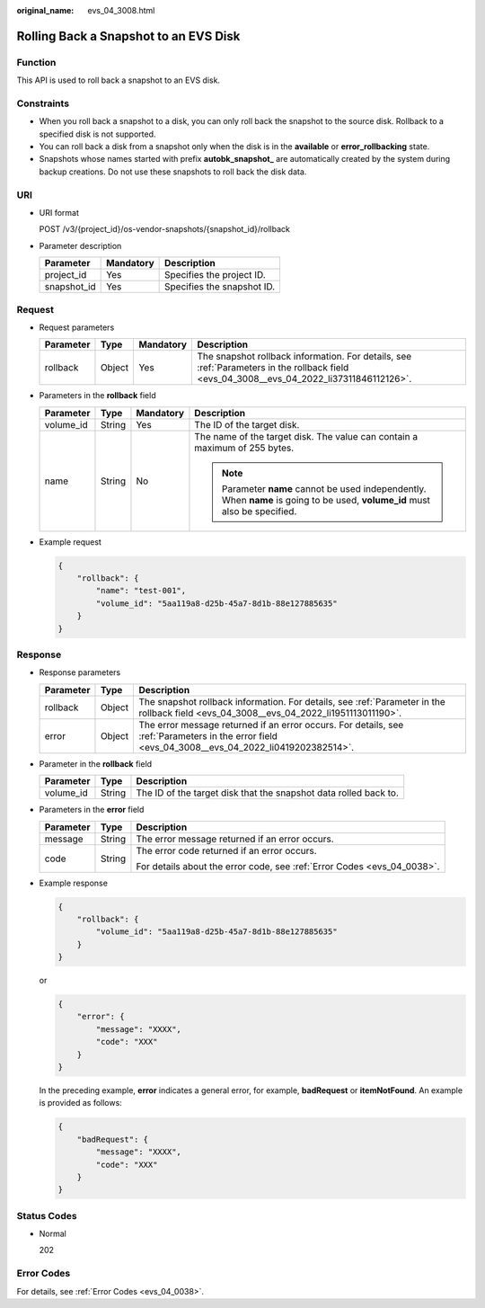 :original_name: evs_04_3008.html

.. _evs_04_3008:

Rolling Back a Snapshot to an EVS Disk
======================================

Function
--------

This API is used to roll back a snapshot to an EVS disk.

Constraints
-----------

-  When you roll back a snapshot to a disk, you can only roll back the snapshot to the source disk. Rollback to a specified disk is not supported.
-  You can roll back a disk from a snapshot only when the disk is in the **available** or **error_rollbacking** state.
-  Snapshots whose names started with prefix **autobk_snapshot\_** are automatically created by the system during backup creations. Do not use these snapshots to roll back the disk data.

URI
---

-  URI format

   POST /v3/{project_id}/os-vendor-snapshots/{snapshot_id}/rollback

-  Parameter description

   =========== ========= ==========================
   Parameter   Mandatory Description
   =========== ========= ==========================
   project_id  Yes       Specifies the project ID.
   snapshot_id Yes       Specifies the snapshot ID.
   =========== ========= ==========================

Request
-------

-  Request parameters

   +-----------+--------+-----------+------------------------------------------------------------------------------------------------------------------------------------------+
   | Parameter | Type   | Mandatory | Description                                                                                                                              |
   +===========+========+===========+==========================================================================================================================================+
   | rollback  | Object | Yes       | The snapshot rollback information. For details, see :ref:`Parameters in the rollback field <evs_04_3008__evs_04_2022_li37311846112126>`. |
   +-----------+--------+-----------+------------------------------------------------------------------------------------------------------------------------------------------+

-  .. _evs_04_3008__evs_04_2022_li37311846112126:

   Parameters in the **rollback** field

   +-----------------+-----------------+-----------------+------------------------------------------------------------------------------------------------------------------------------+
   | Parameter       | Type            | Mandatory       | Description                                                                                                                  |
   +=================+=================+=================+==============================================================================================================================+
   | volume_id       | String          | Yes             | The ID of the target disk.                                                                                                   |
   +-----------------+-----------------+-----------------+------------------------------------------------------------------------------------------------------------------------------+
   | name            | String          | No              | The name of the target disk. The value can contain a maximum of 255 bytes.                                                   |
   |                 |                 |                 |                                                                                                                              |
   |                 |                 |                 | .. note::                                                                                                                    |
   |                 |                 |                 |                                                                                                                              |
   |                 |                 |                 |    Parameter **name** cannot be used independently. When **name** is going to be used, **volume_id** must also be specified. |
   +-----------------+-----------------+-----------------+------------------------------------------------------------------------------------------------------------------------------+

-  Example request

   .. code-block::

      {
          "rollback": {
              "name": "test-001",
              "volume_id": "5aa119a8-d25b-45a7-8d1b-88e127885635"
          }
      }

Response
--------

-  Response parameters

   +-----------+--------+--------------------------------------------------------------------------------------------------------------------------------------------------+
   | Parameter | Type   | Description                                                                                                                                      |
   +===========+========+==================================================================================================================================================+
   | rollback  | Object | The snapshot rollback information. For details, see :ref:`Parameter in the rollback field <evs_04_3008__evs_04_2022_li1951113011190>`.           |
   +-----------+--------+--------------------------------------------------------------------------------------------------------------------------------------------------+
   | error     | Object | The error message returned if an error occurs. For details, see :ref:`Parameters in the error field <evs_04_3008__evs_04_2022_li0419202382514>`. |
   +-----------+--------+--------------------------------------------------------------------------------------------------------------------------------------------------+

-  .. _evs_04_3008__evs_04_2022_li1951113011190:

   Parameter in the **rollback** field

   +-----------+--------+------------------------------------------------------------------+
   | Parameter | Type   | Description                                                      |
   +===========+========+==================================================================+
   | volume_id | String | The ID of the target disk that the snapshot data rolled back to. |
   +-----------+--------+------------------------------------------------------------------+

-  .. _evs_04_3008__evs_04_2022_li0419202382514:

   Parameters in the **error** field

   +-----------------------+-----------------------+-------------------------------------------------------------------------+
   | Parameter             | Type                  | Description                                                             |
   +=======================+=======================+=========================================================================+
   | message               | String                | The error message returned if an error occurs.                          |
   +-----------------------+-----------------------+-------------------------------------------------------------------------+
   | code                  | String                | The error code returned if an error occurs.                             |
   |                       |                       |                                                                         |
   |                       |                       | For details about the error code, see :ref:`Error Codes <evs_04_0038>`. |
   +-----------------------+-----------------------+-------------------------------------------------------------------------+

-  Example response

   .. code-block::

      {
          "rollback": {
              "volume_id": "5aa119a8-d25b-45a7-8d1b-88e127885635"
          }
      }

   or

   .. code-block::

      {
          "error": {
              "message": "XXXX",
              "code": "XXX"
          }
      }

   In the preceding example, **error** indicates a general error, for example, **badRequest** or **itemNotFound**. An example is provided as follows:

   .. code-block::

      {
          "badRequest": {
              "message": "XXXX",
              "code": "XXX"
          }
      }

Status Codes
------------

-  Normal

   202

Error Codes
-----------

For details, see :ref:`Error Codes <evs_04_0038>`.
